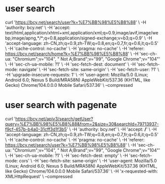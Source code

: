 * user search
  curl 'https://bcy.net/search/user?k=%E7%BB%98%E5%B8%88' \
  -H 'authority: bcy.net' \
  -H 'accept: text/html,application/xhtml+xml,application/xml;q=0.9,image/avif,image/webp,image/apng,*/*;q=0.8,application/signed-exchange;v=b3;q=0.9' \
  -H 'accept-language: zh-CN,zh;q=0.9,zh-TW;q=0.8,en;q=0.7,fr;q=0.6,it;q=0.5' \
  -H 'cache-control: no-cache' \
  -H 'pragma: no-cache' \
  -H 'referer: https://bcy.net/search/home?k=%E7%BB%98%E5%B8%88' \
  -H 'sec-ch-ua: "Chromium";v="104", " Not A;Brand";v="99", "Google Chrome";v="104"' \
  -H 'sec-ch-ua-mobile: ?1' \
  -H 'sec-fetch-dest: document' \
  -H 'sec-fetch-mode: navigate' \
  -H 'sec-fetch-site: same-origin' \
  -H 'sec-fetch-user: ?1' \
  -H 'upgrade-insecure-requests: 1' \
  -H 'user-agent: Mozilla/5.0 (Linux; Android 6.0; Nexus 5 Build/MRA58N) AppleWebKit/537.36 (KHTML, like Gecko) Chrome/104.0.0.0 Mobile Safari/537.36' \
  --compressed

* user search with pagenate
curl 'https://bcy.net/apiv3/search/getUser?query=%E7%BB%98%E5%B8%88&from=2&size=30&searchId=79713937-f9cf-457b-b4a0-31cff3d1f3b5' \
  -H 'authority: bcy.net' \
  -H 'accept: */*' \
  -H 'accept-language: zh-CN,zh;q=0.9,zh-TW;q=0.8,en;q=0.7,fr;q=0.6,it;q=0.5' \
  -H 'cache-control: no-cache' \
  -H 'pragma: no-cache' \
  -H 'referer: https://bcy.net/search/user?k=%E7%BB%98%E5%B8%88' \
  -H 'sec-ch-ua: "Chromium";v="104", " Not A;Brand";v="99", "Google Chrome";v="104"' \
  -H 'sec-ch-ua-mobile: ?1' \
  -H 'sec-fetch-dest: empty' \
  -H 'sec-fetch-mode: cors' \
  -H 'sec-fetch-site: same-origin' \
  -H 'user-agent: Mozilla/5.0 (Linux; Android 6.0; Nexus 5 Build/MRA58N) AppleWebKit/537.36 (KHTML, like Gecko) Chrome/104.0.0.0 Mobile Safari/537.36' \
  -H 'x-requested-with: XMLHttpRequest' \
  --compressed
